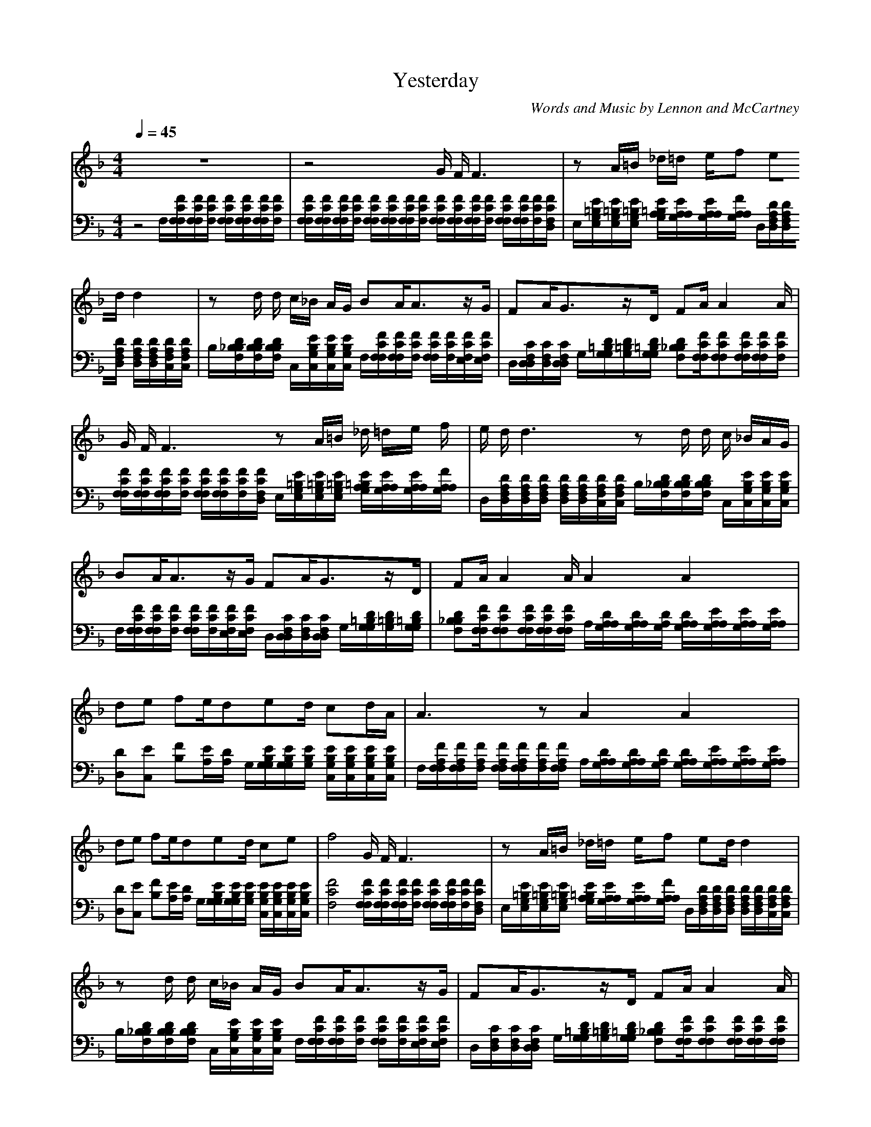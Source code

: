 X: 1
T: Yesterday
C: Words and Music by Lennon and McCartney
M:4/4
L:1/8
Q:1/4=45
K:F
V:1
z8|z4 G/2 F/2F3|zA/2=B/2 _d/2=d/2 e/2f  ed/2 d2|zd/2 d/2 c/2_B/2  A/2G/2 BA/2A3/2z/2G/2| FA/2G3/2z/2D/2 FA/2A2A/2|G/2 F/2F3 zA/2=B/2 _d/2 =d/2e/2 f/2|e/2 d/2d3 zd/2  d/2 c/2  _B/2A/2G/2|BA/2A3/2z/2G/2 FA/2G3/2z/2D/2| FA/2A2A/2 A2 A2|de fe/2ded/2 cd/2A/2|A3z A2 A2|de fe/2ded/2 ce| f4 G/2 F/2F3|zA/2=B/2 _d/2=d/2 e/2f  ed/2 d2|zd/2 d/2 c/2_B/2  A/2G/2 BA/2A3/2z/2G/2|FA/2G3/2z/2D/2 FA/2A2A/2| A2 A2 de fe/2d/2|d/2ed/2 cd/2A3A/2z|A2 A2 de fe/2d/2|d/2ed/2 ce fc BA| G/2 F/2F3 zA/2=B/2 _d/2=d/2 e/2f/2|e3/2d/2 d2 zd/2 d/2 c/2_B/2  A/2G/2|BA/2A3/2z/2G/2 FA/2G3/2z/2D/2|FA/2A2A/2 FA GD| FA/2A6A/2|
V:2
z4 F,/2[F/2C/2F,/2F,/2][F/2C/2F,/2F,/2][F/2C/2F,/2] [F/2C/2F,/2F,/2][F/2C/2F,/2F,/2][F/2C/2F,/2F,/2][F/2C/2F,/2]|[F/2C/2F,/2F,/2][F/2C/2F,/2F,/2][F/2C/2F,/2F,/2][F/2C/2F,/2] [F/2C/2F,/2F,/2][F/2C/2F,/2F,/2][F/2C/2F,/2F,/2][F/2C/2F,/2] [F/2C/2F,/2F,/2][F/2C/2F,/2F,/2][F/2C/2F,/2F,/2][F/2C/2F,/2] [F/2C/2F,/2F,/2][F/2C/2F,/2F,/2][F/2C/2F,/2][F/2C/2F,/2D,/2]|E,/2[E/2=B,/2G,/2E,/2][E/2=B,/2G,/2E,/2][E/2=B,/2G,/2E,/2] [E/2=B,/2G,/2A,/2][E/2A,/2G,/2A,/2][E/2A,/2G,/2A,/2][F/2A,/2G,/2A,/2] D,/2[D/2A,/2F,/2D,/2][D/2A,/2F,/2D,/2][D/2A,/2F,/2D,/2] [D/2A,/2F,/2D,/2][D/2A,/2F,/2D,/2][D/2A,/2F,/2C,/2][D/2A,/2F,/2C,/2]|B,/2[D/2_B,/2F,/2B,/2][D/2B,/2F,/2B,/2][D/2B,/2F,/2B,/2] C,/2[E/2B,/2G,/2C,/2][E/2B,/2G,/2C,/2][E/2B,/2G,/2C,/2] F,/2[F/2C/2F,/2F,/2][F/2C/2F,/2F,/2][F/2C/2F,/2] [F/2C/2F,/2F,/2][F/2C/2F,/2][F/2C/2F,/2E,/2][F/2C/2F,/2E,/2]|
D,/2[C/2F,/2D,/2D,/2][C/2F,/2D,/2][C/2F,/2D,/2D,/2] G,/2[D/2=B,/2G,/2G,/2][D/2=B,/2G,/2][D/2=B,/2G,/2G,/2] [D_B,F,B,][F/2C/2F,/2F,/2][FCF,F,][F/2C/2F,/2F,/2][F/2C/2F,/2F,/2][F/2C/2F,/2]|[F/2C/2F,/2F,/2][F/2C/2F,/2F,/2][F/2C/2F,/2F,/2][F/2C/2F,/2] [F/2C/2F,/2F,/2][F/2C/2F,/2F,/2][F/2C/2F,/2][F/2C/2F,/2D,/2] E,/2[E/2=B,/2G,/2E,/2][E/2=B,/2G,/2E,/2][E/2=B,/2G,/2E,/2] [E/2=B,/2G,/2A,/2][E/2A,/2G,/2A,/2][E/2A,/2G,/2A,/2][F/2A,/2G,/2A,/2]|D,/2[D/2A,/2F,/2D,/2][D/2A,/2F,/2D,/2][D/2A,/2F,/2D,/2] [D/2A,/2F,/2D,/2][D/2A,/2F,/2D,/2][D/2A,/2F,/2C,/2][D/2A,/2F,/2C,/2] B,/2[D/2_B,/2F,/2B,/2][D/2B,/2F,/2B,/2][D/2B,/2F,/2B,/2] C,/2[E/2B,/2G,/2C,/2][E/2B,/2G,/2C,/2][E/2B,/2G,/2C,/2]|F,/2[F/2C/2F,/2F,/2][F/2C/2F,/2F,/2][F/2C/2F,/2] [F/2C/2F,/2F,/2][F/2C/2F,/2][F/2C/2F,/2E,/2][F/2C/2F,/2E,/2] D,/2[C/2F,/2D,/2D,/2][C/2F,/2D,/2][C/2F,/2D,/2D,/2] G,/2[D/2=B,/2G,/2G,/2][D/2=B,/2G,/2][D/2=B,/2G,/2G,/2]|
[D_B,F,B,][F/2C/2F,/2F,/2][FCF,F,][F/2C/2F,/2F,/2][F/2C/2F,/2F,/2][F/2C/2F,/2F,/2] A,/2[D/2A,/2G,/2A,/2][D/2A,/2G,/2A,/2][D/2A,/2G,/2] [D/2A,/2G,/2A,/2][E/2A,/2G,/2A,/2][E/2A,/2G,/2A,/2][E/2A,/2G,/2A,/2]|[DD,][EC,] [FB,][E/2A,/2][D/2A,/2] G,/2[E/2B,/2G,/2G,/2][E/2B,/2G,/2G,/2][E/2B,/2G,/2] [E/2B,/2G,/2C,/2][E/2B,/2G,/2C,/2][E/2B,/2G,/2C,/2][E/2B,/2G,/2C,/2]|F,/2[F/2A,/2F,/2F,/2][F/2A,/2F,/2F,/2][F/2A,/2F,/2] [F/2A,/2F,/2F,/2][F/2A,/2F,/2F,/2][F/2A,/2F,/2][F/2A,/2F,/2F,/2] A,/2[D/2A,/2G,/2A,/2][D/2A,/2G,/2A,/2][D/2A,/2G,/2] [D/2A,/2G,/2A,/2][E/2A,/2G,/2A,/2][E/2A,/2G,/2A,/2][E/2A,/2G,/2A,/2]|[DD,][EC,] [FB,][E/2A,/2][D/2A,/2] 
G,/2[E/2B,/2G,/2G,/2][E/2B,/2G,/2G,/2][E/2B,/2G,/2] [E/2B,/2G,/2C,/2][E/2B,/2G,/2C,/2][E/2B,/2G,/2C,/2][E/2B,/2G,/2C,/2]|
[F4C4F,4] [F/2C/2F,/2F,/2][F/2C/2F,/2F,/2][F/2C/2F,/2F,/2][F/2C/2F,/2] [F/2C/2F,/2F,/2][F/2C/2F,/2F,/2][F/2C/2F,/2][F/2C/2F,/2D,/2]|E,/2[E/2=B,/2G,/2E,/2][E/2=B,/2G,/2E,/2][E/2=B,/2G,/2E,/2] [E/2=B,/2G,/2A,/2][E/2A,/2G,/2A,/2][E/2A,/2G,/2A,/2][F/2A,/2G,/2A,/2] D,/2[D/2A,/2F,/2D,/2][D/2A,/2F,/2D,/2][D/2A,/2F,/2D,/2] [D/2A,/2F,/2D,/2][D/2A,/2F,/2D,/2][D/2A,/2F,/2C,/2][D/2A,/2F,/2C,/2]|B,/2[D/2_B,/2F,/2B,/2][D/2B,/2F,/2B,/2][D/2B,/2F,/2B,/2] C,/2[E/2B,/2G,/2C,/2][E/2B,/2G,/2C,/2][E/2B,/2G,/2C,/2] F,/2[F/2C/2F,/2F,/2][F/2C/2F,/2F,/2][F/2C/2F,/2] [F/2C/2F,/2F,/2][F/2C/2F,/2][F/2C/2F,/2E,/2][F/2C/2F,/2E,/2]|D,/2[C/2F,/2D,/2][C/2F,/2D,/2][C/2F,/2D,/2D,/2] G,/2[D/2=B,/2G,/2G,/2][D/2=B,/2G,/2][D/2=B,/2G,/2G,/2] [D_B,F,B,][F/2C/2F,/2F,/2][FCF,F,][F/2C/2F,/2F,/2][F/2C/2F,/2F,/2][F/2C/2F,/2F,/2]|
A,/2[D/2A,/2G,/2A,/2][D/2A,/2G,/2A,/2][D/2A,/2G,/2] [D/2A,/2G,/2A,/2][E/2A,/2G,/2A,/2][E/2A,/2G,/2A,/2][E/2A,/2G,/2A,/2] [DD,][EC,] [FB,][E/2A,/2][D/2A,/2]|G,/2[E/2B,/2G,/2G,/2][E/2B,/2G,/2G,/2][E/2B,/2G,/2] [E/2B,/2G,/2C,/2][E/2B,/2G,/2C,/2][E/2B,/2G,/2C,/2][E/2B,/2G,/2C,/2] F,/2[F/2A,/2F,/2F,/2][F/2A,/2F,/2F,/2][F/2A,/2F,/2] [F/2A,/2F,/2F,/2][F/2A,/2F,/2F,/2][F/2A,/2F,/2][F/2A,/2F,/2F,/2]|A,/2[D/2A,/2G,/2A,/2][D/2A,/2G,/2A,/2][D/2A,/2G,/2] [D/2A,/2G,/2A,/2][E/2A,/2G,/2A,/2][E/2A,/2G,/2A,/2][E/2A,/2G,/2A,/2] [DD,][EC,] [FB,][E/2A,/2][D/2A,/2]|G,/2[E/2B,/2G,/2G,/2][E/2B,/2G,/2G,/2][E/2B,/2G,/2] [E/2B,/2G,/2C,/2][E/2B,/2G,/2C,/2][E/2B,/2G,/2C,/2][E/2B,/2G,/2C,/2] [F4C4F,4]|
[F/2C/2F,/2F,/2][F/2C/2F,/2F,/2][F/2C/2F,/2F,/2][F/2C/2F,/2] [F/2C/2F,/2F,/2][F/2C/2F,/2F,/2][F/2C/2F,/2][F/2C/2F,/2D,/2] E,/2[E/2=B,/2G,/2E,/2][E/2=B,/2G,/2E,/2][E/2=B,/2G,/2E,/2] [E/2=B,/2G,/2A,/2][E/2A,/2G,/2A,/2][E/2A,/2G,/2A,/2][F/2A,/2G,/2A,/2]|D,/2[D/2A,/2F,/2D,/2][D/2A,/2F,/2D,/2][D/2A,/2F,/2D,/2] [D/2A,/2F,/2D,/2][D/2A,/2F,/2D,/2][D/2A,/2F,/2C,/2][D/2A,/2F,/2C,/2] B,/2[D/2_B,/2F,/2B,/2][D/2B,/2F,/2B,/2][D/2B,/2F,/2B,/2] C,/2[E/2B,/2G,/2C,/2][E/2B,/2G,/2C,/2][E/2B,/2G,/2C,/2]|F,/2[F/2C/2F,/2F,/2][F/2C/2F,/2F,/2][F/2C/2F,/2] [F/2C/2F,/2F,/2][F/2C/2F,/2][F/2C/2F,/2E,/2][F/2C/2F,/2E,/2] D,/2[C/2F,/2D,/2D,/2][C/2F,/2D,/2][C/2F,/2D,/2D,/2] G,/2[D/2=B,/2G,/2G,/2][D/2=B,/2G,/2][D/2=B,/2G,/2G,/2]|[D_B,F,B,][F/2C/2F,/2F,/2][FCF,F,][F/2C/2F,/2F,/2][F/2C/2F,/2F,/2][F/2C/2F,/2F,/2] [F/2C/2F,/2][F/2C/2F,/2][F/2C/2F,/2][F/2C/2F,/2] [F/2=B,/2F,/2][F/2=B,/2F,/2][F/2=B,/2F,/2][F/2=B,/2F,/2]|
[F_B,F,][F/2C/2F,/2][F6C6F,6][F/2C/2F,/2F,/2]|